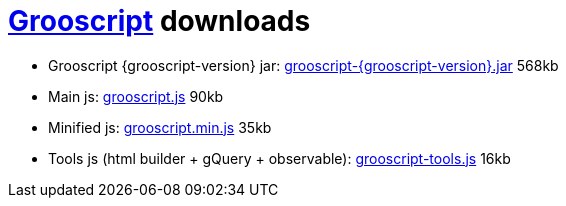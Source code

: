 = link:index.html[Grooscript] downloads

* Grooscript {grooscript-version} jar: link:jars/grooscript-{grooscript-version}.jar[grooscript-{grooscript-version}.jar] 568kb
* Main js: link:js/grooscript.js[grooscript.js] 90kb
* Minified js: link:js/grooscript.min.js[grooscript.min.js] 35kb
* Tools js (html builder + gQuery + observable): link:js/grooscript-tools.js[grooscript-tools.js] 16kb